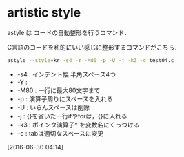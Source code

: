 * artistic style
astyle は コードの自動整形を行うコマンド．

C言語のコードを私的にいい感じに整形するコマンドがこちら．
#+begin_src sh
  astyle --style=kr -s4 -Y -M80 -p -U -j -k3 -c test04.c
#+end_src

- -s4 : インデント幅 半角スペース4つ
- -Y :
- -M80 : 一行に最大80文字まで
- -p : 演算子周りにスペースを入れる
- -U : いらんスペースは削除
- -j : {}を省いた一行ifやforは，{}に入れる
- -k3 : ポインタ演算子* を変数名にくっつける
- -c : tabは適切なスペースに変更

[2016-06-30 04:14]



